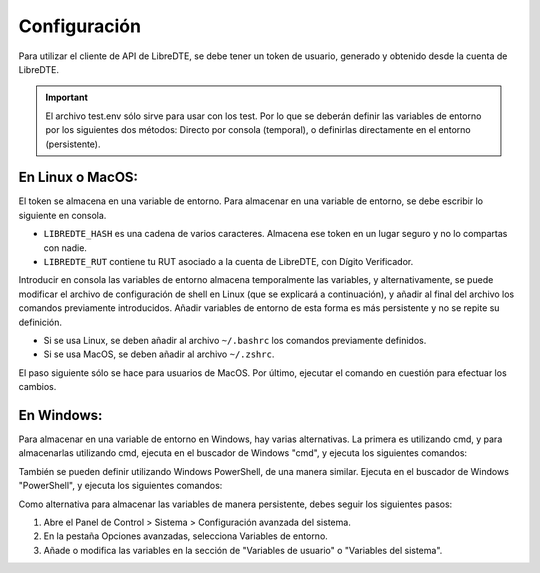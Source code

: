 Configuración
=============

Para utilizar el cliente de API de LibreDTE, se debe tener un token de usuario, generado y obtenido desde la cuenta de LibreDTE.

.. important::
    El archivo test.env sólo sirve para usar con los test. Por lo que se deberán definir las variables de entorno por los siguientes dos métodos: Directo por consola (temporal), o definirlas directamente en el entorno (persistente).

En Linux o MacOS:
-----------------

El token se almacena en una variable de entorno. Para almacenar en una variable de entorno, se debe escribir lo siguiente en consola.


.. code-block:: shell
    export LIBREDTE_URL="https://libredte.cl"
    export LIBREDTE_HASH="aqui-tu-hash-de-libredte"
    export LIBREDTE_RUT="66666666-6"

- ``LIBREDTE_HASH`` es una cadena de varios caracteres. Almacena ese token en un lugar seguro y no lo compartas con nadie.
- ``LIBREDTE_RUT`` contiene tu RUT asociado a la cuenta de LibreDTE, con Dígito Verificador.

Introducir en consola las variables de entorno almacena temporalmente las variables, y alternativamente, se puede modificar el archivo de configuración de shell en Linux (que se explicará a continuación), y añadir al final del archivo los comandos previamente introducidos. Añadir variables de entorno de esta forma es más persistente y no se repite su definición.

- Si se usa Linux, se deben añadir al archivo ``~/.bashrc`` los comandos previamente definidos.
- Si se usa MacOS, se deben añadir al archivo ``~/.zshrc``.

El paso siguiente sólo se hace para usuarios de MacOS. Por último, ejecutar el comando en cuestión para efectuar los cambios.

.. code-block:: shell
    source ~/.zshrc

En Windows:
-----------

Para almacenar en una variable de entorno en Windows, hay varias alternativas. La primera es utilizando cmd, y para almacenarlas utilizando cmd, ejecuta en el buscador de Windows "cmd", y ejecuta los siguientes comandos:

.. code-block:: shell
    setx LIBREDTE_URL "https://libredte.cl"
    setx LIBREDTE_HASH "aqui-tu-hash-de-libredte"
    setx LIBREDTE_RUT "66666666-6"

También se pueden definir utilizando Windows PowerShell, de una manera similar. Ejecuta en el buscador de Windows "PowerShell", y ejecuta los siguientes comandos:

.. code-block:: shell
    $Env:LIBREDTE_URL="https://libredte.cl"
    $Env:LIBREDTE_HASH="aqui-tu-hash-de-libredte"
    $Env:LIBREDTE_RUT="66666666-6"


Como alternativa para almacenar las variables de manera persistente, debes seguir los siguientes pasos:

1.  Abre el Panel de Control > Sistema > Configuración avanzada del sistema.
2.  En la pestaña Opciones avanzadas, selecciona Variables de entorno.
3.  Añade o modifica las variables en la sección de "Variables de usuario" o "Variables del sistema".
